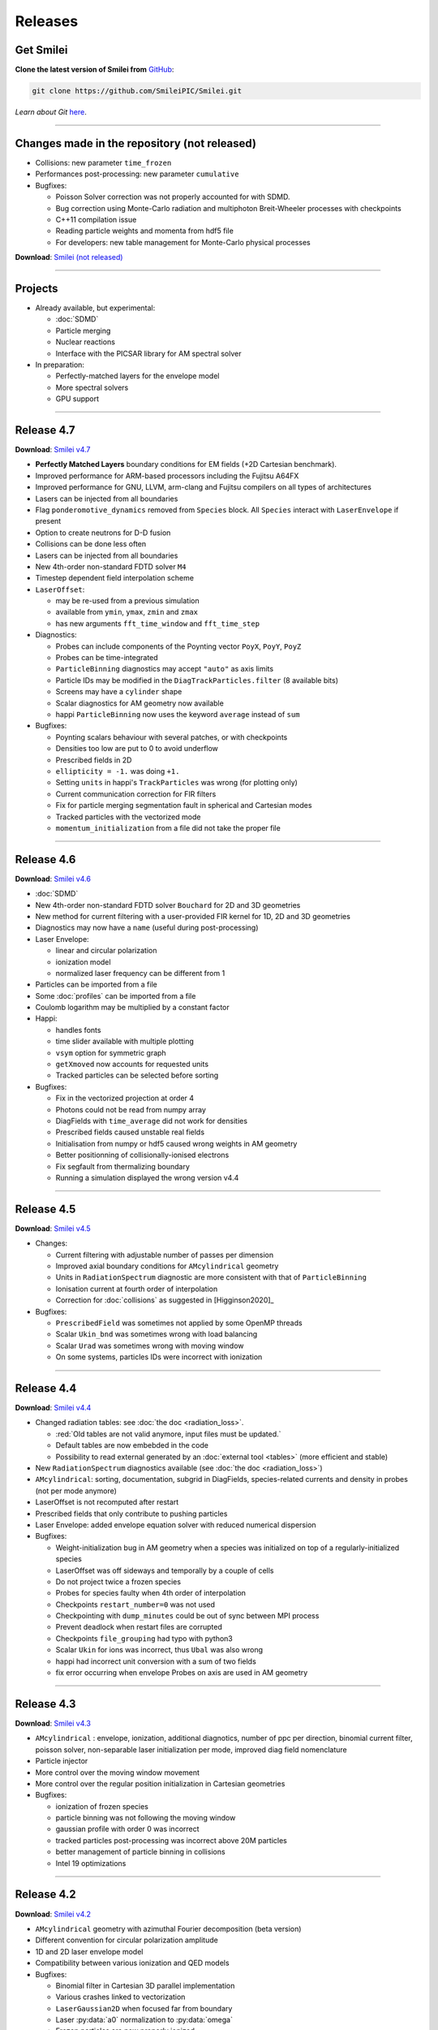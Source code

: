 Releases
--------


Get Smilei
^^^^^^^^^^^^^^^^

**Clone the latest version of Smilei from** `GitHub <https://github.com/SmileiPIC/Smilei>`_:

.. code ::

  git clone https://github.com/SmileiPIC/Smilei.git

*Learn about Git* `here <https://git-scm.com/doc>`_.

----

.. _latestVersion:

Changes made in the repository (not released)
^^^^^^^^^^^^^^^^^^^^^^^^^^^^^^^^^^^^^^^^^^^^^^^^

* Collisions: new parameter ``time_frozen``
* Performances post-processing: new parameter ``cumulative``
* Bugfixes: 

  * Poisson Solver correction was not properly accounted for with SDMD.
  * Bug correction using Monte-Carlo radiation and multiphoton Breit-Wheeler processes with checkpoints
  * C++11 compilation issue
  * Reading particle weights and momenta from hdf5 file
  * For developers: new table management for Monte-Carlo physical processes

**Download**: `Smilei (not released) <_downloads/Smilei.tar.gz>`_

----

Projects
^^^^^^^^^^^^^^^^

* Already available, but experimental:

  * :doc:`SDMD`
  * Particle merging
  * Nuclear reactions
  * Interface with the PICSAR library for AM spectral solver

* In preparation:

  * Perfectly-matched layers for the envelope model
  * More spectral solvers
  * GPU support


----

Release 4.7
^^^^^^^^^^^^^^^^^^^^^

**Download**: `Smilei v4.7 <_downloads/smilei-v4.7.tar.gz>`_

* **Perfectly Matched Layers** boundary conditions for EM fields (+2D Cartesian benchmark).
* Improved performance for ARM-based processors including the Fujitsu A64FX
* Improved performance for GNU, LLVM, arm-clang and Fujitsu compilers on all types of architectures
* Lasers can be injected from all boundaries
* Flag ``ponderomotive_dynamics`` removed from ``Species`` block. All ``Species`` interact with ``LaserEnvelope`` if present 
* Option to create neutrons for D-D fusion
* Collisions can be done less often
* Lasers can be injected from all boundaries
* New 4th-order non-standard FDTD solver ``M4``
* Timestep dependent field interpolation scheme
* ``LaserOffset``:

  * may be re-used from a previous simulation
  * available from ``ymin``, ``ymax``, ``zmin`` and ``zmax``
  * has new arguments ``fft_time_window`` and ``fft_time_step``

* Diagnostics:

  * Probes can include components of the Poynting vector ``PoyX``, ``PoyY``, ``PoyZ``
  * Probes can be time-integrated
  * ``ParticleBinning`` diagnostics may accept ``"auto"`` as axis limits
  * Particle IDs may be modified in the ``DiagTrackParticles.filter`` (8 available bits)
  * Screens may have a ``cylinder`` shape
  * Scalar diagnostics for AM geometry now available
  * happi ``ParticleBinning`` now uses the keyword ``average`` instead of ``sum``

* Bugfixes:

  * Poynting scalars behaviour with several patches, or with checkpoints
  * Densities too low are put to 0 to avoid underflow
  * Prescribed fields in 2D
  * ``ellipticity = -1.`` was doing ``+1.``
  * Setting ``units`` in happi's ``TrackParticles`` was wrong (for plotting only)
  * Current communication correction for FIR filters
  * Fix for particle merging segmentation fault in spherical and Cartesian modes
  * Tracked particles with the vectorized mode
  * ``momentum_initialization`` from a file did not take the proper file

----

Release 4.6
^^^^^^^^^^^^^^^^^^^^^

**Download**: `Smilei v4.6 <_downloads/smilei-v4.6.tar.gz>`_

* :doc:`SDMD`
* New 4th-order non-standard FDTD solver ``Bouchard`` for 2D and 3D geometries
* New method for current filtering with a user-provided FIR kernel for 1D, 2D and 3D geometries
* Diagnostics may now have a ``name`` (useful during post-processing)
* Laser Envelope:

  * linear and circular polarization
  * ionization model
  * normalized laser frequency can be different from 1

* Particles can be imported from a file
* Some :doc:`profiles` can be imported from a file
* Coulomb logarithm may be multiplied by a constant factor
* Happi:

  * handles fonts
  * time slider available with multiple plotting
  * ``vsym`` option for symmetric graph
  * ``getXmoved`` now accounts for requested units
  * Tracked particles can be selected before sorting

* Bugfixes:

  * Fix in the vectorized projection at order 4
  * Photons could not be read from numpy array
  * DiagFields with ``time_average`` did not work for densities
  * Prescribed fields caused unstable real fields
  * Initialisation from numpy or hdf5 caused wrong weights in AM geometry
  * Better positionning of collisionally-ionised electrons
  * Fix segfault from thermalizing boundary
  * Running a simulation displayed the wrong version v4.4

----

Release 4.5
^^^^^^^^^^^^^^^^^^^^^

**Download**: `Smilei v4.5 <_downloads/smilei-v4.5.tar.gz>`_

* Changes:

  * Current filtering with adjustable number of passes per dimension
  * Improved axial boundary conditions for ``AMcylindrical`` geometry
  * Units in ``RadiationSpectrum`` diagnostic are more consistent with that
    of ``ParticleBinning``
  * Ionisation current at fourth order of interpolation
  * Correction for :doc:`collisions` as suggested in [Higginson2020]_

* Bugfixes:

  * ``PrescribedField`` was sometimes not applied by some OpenMP threads
  * Scalar ``Ukin_bnd`` was sometimes wrong with load balancing
  * Scalar ``Urad`` was sometimes wrong with moving window
  * On some systems, particles IDs were incorrect with ionization


----

Release 4.4
^^^^^^^^^^^^^^^^^^^^^

**Download**: `Smilei v4.4 <_downloads/smilei-v4.4.tar.gz>`_

* Changed radiation tables: see :doc:`the doc <radiation_loss>`.

  * :red:`Old tables are not valid anymore, input files must be updated.`
  * Default tables are now embebded in the code
  * Possibility to read external generated by an :doc:`external tool <tables>` (more efficient and stable)

* New ``RadiationSpectrum`` diagnostics available (see :doc:`the doc <radiation_loss>`)
* ``AMcylindrical``: sorting, documentation, subgrid in DiagFields,
  species-related currents and density in probes (not per mode anymore)
* LaserOffset is not recomputed after restart
* Prescribed fields that only contribute to pushing particles
* Laser Envelope: added envelope equation solver with reduced numerical dispersion
* Bugfixes:

  * Weight-initialization bug in AM geometry when a species was initialized
    on top of a regularly-initialized species
  * LaserOffset was off sideways and temporally by a couple of cells
  * Do not project twice a frozen species
  * Probes for species faulty when 4th order of interpolation
  * Checkpoints ``restart_number=0`` was not used
  * Checkpointing with ``dump_minutes`` could be out of sync between MPI process
  * Prevent deadlock when restart files are corrupted
  * Checkpoints ``file_grouping`` had typo with python3
  * Scalar ``Ukin`` for ions was incorrect, thus ``Ubal`` was also wrong
  * happi had incorrect unit conversion with a sum of two fields
  * fix error occurring when envelope Probes on axis are used in AM geometry


----

Release 4.3
^^^^^^^^^^^^^^^^^^^^^

**Download**: `Smilei v4.3 <_downloads/smilei-v4.3.tar.gz>`_


* ``AMcylindrical`` : envelope, ionization, additional diagnotics,
  number of ppc per direction, binomial current filter, poisson solver,
  non-separable laser initialization per mode, improved diag field nomenclature
* Particle injector
* More control over the moving window movement
* More control over the regular position initialization in Cartesian geometries
* Bugfixes:

  * ionization of frozen species
  * particle binning was not following the moving window
  * gaussian profile with order 0 was incorrect
  * tracked particles post-processing was incorrect above 20M particles
  * better management of particle binning in collisions
  * Intel 19 optimizations


----

Release 4.2
^^^^^^^^^^^^^^^^^^^^^

**Download**: `Smilei v4.2 <_downloads/smilei-v4.2.tar.gz>`_

* ``AMcylindrical`` geometry with azimuthal Fourier decomposition (beta version)
* Different convention for circular polarization amplitude
* 1D and 2D laser envelope model
* Compatibility between various ionization and QED models
* Bugfixes:

  * Binomial filter in Cartesian 3D parallel implementation
  * Various crashes linked to vectorization
  * ``LaserGaussian2D`` when focused far from boundary
  * Laser :py:data:`a0` normalization to :py:data:`omega`
  * Frozen particles are now properly ionized
  * Position initialization over another species with moving window
  * Tracked particles output was missing the mass factor for momenta
  * Breit-Wheeler pair production with fine grain sorted particles


----

Release 4.1
^^^^^^^^^^^^^^^^^^^^^

**Download**: `Smilei v4.1 <_downloads/smilei-v4.1.tar.gz>`_

* Probe diagnostics of currents and density per species
* Field diagnostics with more than 2^32 points
* Bugfixes:

  * collisions (badly affected by vectorization)
  * adaptive vectorization with dynamic load balancing
  * memory leak in the laser envelope model

* Disable usage of ``-ipo`` to compile on supercomputers
  despite of saving time simulation

  * it needs too many resources (time and memory) to link
  * it is recommended to do some tests on a new supercomputer
    without and then to re-establish it

.. warning::

  Since version 4.1, the :ref:`definition of macro-particle weights<Weights>`
  has changed to ensure they do not depend on the cell volume. This impacts
  only the users working directly with values of weights. Other simulation
  results should be unchanged.


----

Release 4.0
^^^^^^^^^^^^^^^^^^^^^

**Download**: `Smilei v4.0 <_downloads/smilei-v4.0.tar.gz>`_

* :ref:`vectorization`
* :ref:`laser_envelope`
* MPI option ``MPI_THREAD_MULTIPLE`` is now optional (but recommended)
* Faster collisions
* Bugfixes: handling ``sum`` for happi's ``ParticleBinning``

----

Release 3.5
^^^^^^^^^^^^^^^^^^^^^

**Download**: `Smilei v3.5 <_downloads/smilei-v3.5.tar.gz>`_

* :doc:`Laser defined in tilted plane<laser_offset>`
* Bugfixes: Field diagnostic subgrid, Scalar diagnostic PoyInst,
  MPI tags for large number of patches

----

Release 3.4.1
^^^^^^^^^^^^^^^^^^^^^

**Download**: `Smilei v3.4.1 <_downloads/smilei-v3.4.1.tar.gz>`_

* Ionization considering a user-defined rate

----

Release 3.4
^^^^^^^^^^^

**Download**: `Smilei v3.4 <_downloads/smilei-v3.4.tar.gz>`_

* Compatibility with Python 3
* New 'Performances' diagnostic
* Tracked particles may output the fields at their location
* 'subgrid' option in Fields diagnostics
* Printout of the expected disk usage
* Laser propagation pre-processing
* More flexible domain decomposition
* Relativistic initialization
* Particles injection using Numpy arrays
* Possibility to use user-defined ionization rates
* Bugfixes: circular polarization, collisional ionization

----

Release 3.3
^^^^^^^^^^^

**Download**: `Smilei v3.3 <_downloads/smilei-v3.3.tar.gz>`_

* **Major** :doc:`syntax changes<syntax_changes>` in the namelist
* QED radiation reaction
* Monte-Carlo QED photon emission
* *Test mode* to quickly check the namelist consistency
* *ParticleBinning* and *Screen* diagnostics accept a python function as their
  ``deposited_quantity`` and ``axis``.
* Bugfixes: 4th order, field ionization

----

Release 3.2
^^^^^^^^^^^

**Download**: `Smilei v3.2 <_downloads/smilei-v3.2.tar.gz>`_

* New pushers (Vay's and Higuera-Cary's)
* *Numpy* used for filtering track particles
* Fourth order in 3D
* Add some missing 3D features: external fields management, boundary conditions
  and non-neutral plasma initialization
* OpenMP support in moving window
* Tracked particles post-processing improved for large files
* Bugfixes: energy computation in 3D or with moving window, random number seed

----

Release 3.1
^^^^^^^^^^^

**Download**: `Smilei v3.1 <_downloads/smilei-v3.1.tar.gz>`_

* *Screen* diagnostics
* Exporting 3D diagnostics to VTK for reading in ParaView or VisIt
* Partial support of the `OpenPMD <https://www.openpmd.org>`_ standard
* Improvements: moving window (OpenMP), 3D projection
* Bugfixes: tracked particles, walls, collisional ionization, etc.

Notes:

* Outputs of Fields and Tracks are incompatible with 3.0
* The input "output_dir" is not supported anymore

----

Release 3.0
^^^^^^^^^^^

**Download**: `Smilei v3.0 <_downloads/smilei-v3.0.tar.gz>`_

* **3D geometry**
* Field and scalar diagnostics improved for more flexibility and memory saving
* Faster initialization (including Maxwell-Jüttner sampling)
* Post-processing handles restarts
* Bugfixes in checkpoints, timers, memory profile

----

Release 2.3
^^^^^^^^^^^

**Download**: `Smilei v2.3 <_downloads/smilei-v2.3.tar.gz>`_

* Post-processing scripts have been turned into a *python* module
* Many bugfixes, such as addressing diagnostics efficiency


----

Release 2.2
^^^^^^^^^^^

**Download**: `Smilei v2.2 <_downloads/smilei-v2.2.tar.gz>`_

* **state-of-the-art dynamic load balancing**
* full *python* namelist, allowing for complex, user-friendly input
* external fields and antennas
* binary Coulomb collisions
* new diagnostics
* *python* scripts for post-processing

----

Release 1.0
^^^^^^^^^^^

**Download**: `Smilei v1.0 <_downloads/smilei-v1.0.tar.gz>`_

* 1D & 2D cartesian geometries
* Moving window
* Hybrid MPI-OpenMP parallelization
* Field ionization
* Some python diagnostics
